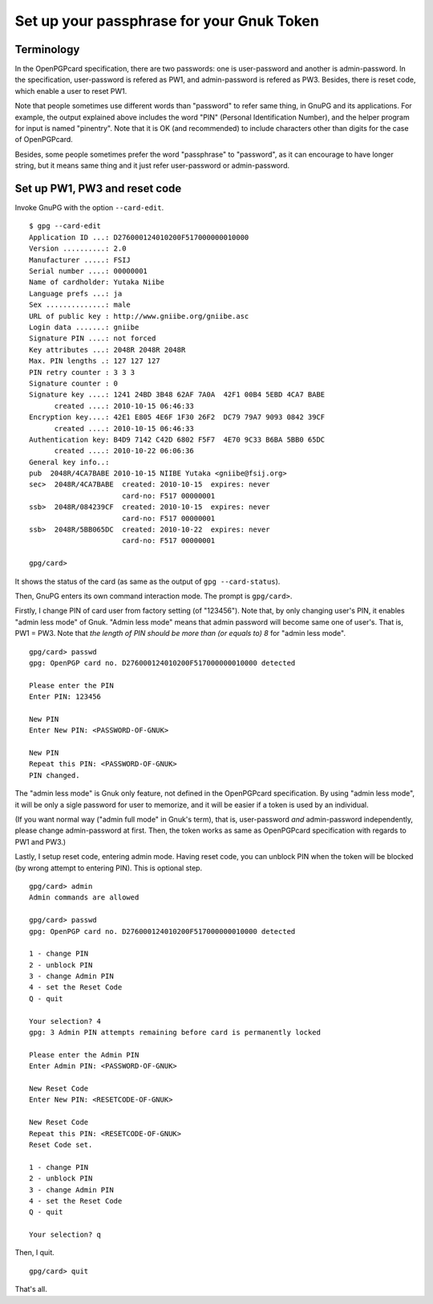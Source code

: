 ==========================================
Set up your passphrase for your Gnuk Token
==========================================

Terminology
===========

In the OpenPGPcard specification, there are two passwords: one is
user-password and another is admin-password.  In the specification,
user-password is refered as PW1, and admin-password is refered as PW3.
Besides, there is reset code, which enable a user to reset PW1.

Note that people sometimes use different words than "password" to
refer same thing, in GnuPG and its applications.  For example, the
output explained above includes the word "PIN" (Personal
Identification Number), and the helper program for input is named
"pinentry".  Note that it is OK (and recommended) to include
characters other than digits for the case of OpenPGPcard.

Besides, some people sometimes prefer the word "passphrase" to
"password", as it can encourage to have longer string, but it means
same thing and it just refer user-password or admin-password.


Set up PW1, PW3 and reset code
==============================

Invoke GnuPG with the option ``--card-edit``.  ::

  $ gpg --card-edit
  Application ID ...: D276000124010200F517000000010000
  Version ..........: 2.0
  Manufacturer .....: FSIJ
  Serial number ....: 00000001
  Name of cardholder: Yutaka Niibe
  Language prefs ...: ja
  Sex ..............: male
  URL of public key : http://www.gniibe.org/gniibe.asc
  Login data .......: gniibe
  Signature PIN ....: not forced
  Key attributes ...: 2048R 2048R 2048R
  Max. PIN lengths .: 127 127 127
  PIN retry counter : 3 3 3
  Signature counter : 0
  Signature key ....: 1241 24BD 3B48 62AF 7A0A  42F1 00B4 5EBD 4CA7 BABE
        created ....: 2010-10-15 06:46:33
  Encryption key....: 42E1 E805 4E6F 1F30 26F2  DC79 79A7 9093 0842 39CF
        created ....: 2010-10-15 06:46:33
  Authentication key: B4D9 7142 C42D 6802 F5F7  4E70 9C33 B6BA 5BB0 65DC
        created ....: 2010-10-22 06:06:36
  General key info..: 
  pub  2048R/4CA7BABE 2010-10-15 NIIBE Yutaka <gniibe@fsij.org>
  sec>  2048R/4CA7BABE  created: 2010-10-15  expires: never     
                        card-no: F517 00000001
  ssb>  2048R/084239CF  created: 2010-10-15  expires: never     
                        card-no: F517 00000001
  ssb>  2048R/5BB065DC  created: 2010-10-22  expires: never     
                        card-no: F517 00000001

  gpg/card> 

It shows the status of the card (as same as the output of ``gpg --card-status``).

Then, GnuPG enters its own command interaction mode.  The prompt is ``gpg/card>``.

Firstly, I change PIN of card user from factory setting (of "123456").
Note that, by only changing user's PIN, it enables "admin less mode" of Gnuk.
"Admin less mode" means that admin password will become same one of user's.
That is, PW1 = PW3.
Note that *the length of PIN should be more than (or equals to) 8* for
"admin less mode".  ::

  gpg/card> passwd
  gpg: OpenPGP card no. D276000124010200F517000000010000 detected
  
  Please enter the PIN
  Enter PIN: 123456
             
  New PIN
  Enter New PIN: <PASSWORD-OF-GNUK>
                 
  New PIN
  Repeat this PIN: <PASSWORD-OF-GNUK>
  PIN changed.

The "admin less mode" is Gnuk only feature, not defined in the
OpenPGPcard specification.  By using "admin less mode", it will be
only a sigle password for user to memorize, and it will be easier if a token
is used by an individual.

(If you want normal way ("admin full mode" in Gnuk's term),
that is, user-password *and* admin-password independently,
please change admin-password at first.
Then, the token works as same as OpenPGPcard specification
with regards to PW1 and PW3.)

Lastly, I setup reset code, entering admin mode.
Having reset code, you can unblock PIN when the token will be blocked
(by wrong attempt to entering PIN).  This is optional step. ::

  gpg/card> admin
  Admin commands are allowed
  
  gpg/card> passwd
  gpg: OpenPGP card no. D276000124010200F517000000010000 detected
  
  1 - change PIN
  2 - unblock PIN
  3 - change Admin PIN
  4 - set the Reset Code
  Q - quit
  
  Your selection? 4
  gpg: 3 Admin PIN attempts remaining before card is permanently locked
  
  Please enter the Admin PIN
  Enter Admin PIN: <PASSWORD-OF-GNUK>
  
  New Reset Code
  Enter New PIN: <RESETCODE-OF-GNUK>
  
  New Reset Code
  Repeat this PIN: <RESETCODE-OF-GNUK>
  Reset Code set.
  
  1 - change PIN
  2 - unblock PIN
  3 - change Admin PIN
  4 - set the Reset Code
  Q - quit
  
  Your selection? q

Then, I quit. ::

  gpg/card> quit

That's all.
